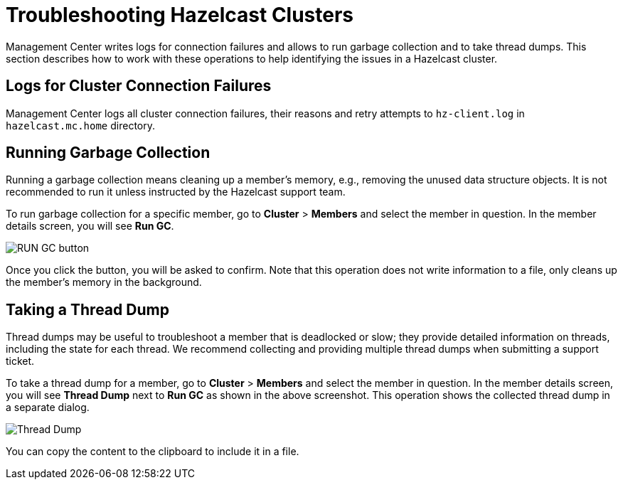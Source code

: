 = Troubleshooting Hazelcast Clusters
:description: Management Center writes logs for connection failures and allows to run garbage collection and to take thread dumps.

{description} This section describes how to work with these operations to help identifying the issues in a Hazelcast cluster.

== Logs for Cluster Connection Failures

Management Center logs all cluster connection failures, their reasons and retry attempts to `hz-client.log` in `hazelcast.mc.home` directory.

== Running Garbage Collection

Running a garbage collection means cleaning up a member's memory, e.g., removing the unused
data structure objects. It is not recommended to run it unless instructed by the Hazelcast support team.

To run garbage collection for a specific member, go to **Cluster** > **Members** and select
the member in question. In the member details screen, you will see **Run GC**.

image:run-gc.png[RUN GC button]

Once you click the button, you will be asked to confirm. Note that this operation
does not write information to a file, only cleans up the member's memory in the background.

== Taking a Thread Dump

Thread dumps may be useful to troubleshoot a member that is deadlocked or slow;
they provide detailed information on threads, including the state for each thread.
We recommend collecting and providing multiple thread dumps when submitting a support ticket.

To take a thread dump for a member, go to **Cluster** > **Members** and select
the member in question. In the member details screen, you will see **Thread Dump** next to **Run GC** 
as shown in the above screenshot. This operation shows the collected thread dump in a separate dialog.

image:thread-dump.png[Thread Dump]

You can copy the content to the clipboard to include it in a file.